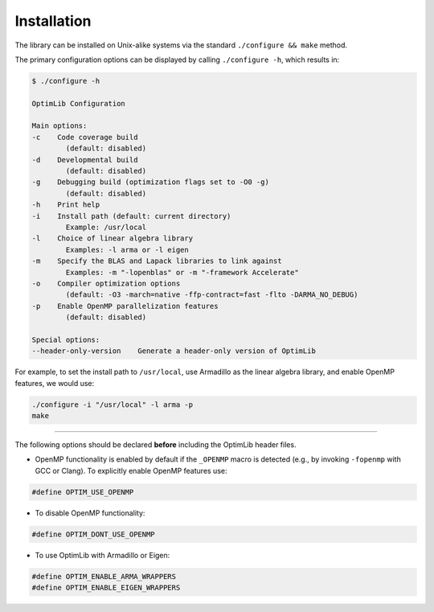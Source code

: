 .. Copyright (c) 2016-2020 Keith O'Hara

   Distributed under the terms of the Apache License, Version 2.0.

   The full license is in the file LICENSE, distributed with this software.

.. _installation:

Installation
============

The library can be installed on Unix-alike systems via the standard ``./configure && make`` method.

The primary configuration options can be displayed by calling ``./configure -h``, which results in:

.. code:: bash

    $ ./configure -h

    OptimLib Configuration

    Main options:
    -c    Code coverage build
            (default: disabled)
    -d    Developmental build
            (default: disabled)
    -g    Debugging build (optimization flags set to -O0 -g)
            (default: disabled)
    -h    Print help
    -i    Install path (default: current directory)
            Example: /usr/local
    -l    Choice of linear algebra library
            Examples: -l arma or -l eigen
    -m    Specify the BLAS and Lapack libraries to link against
            Examples: -m "-lopenblas" or -m "-framework Accelerate"
    -o    Compiler optimization options
            (default: -O3 -march=native -ffp-contract=fast -flto -DARMA_NO_DEBUG)
    -p    Enable OpenMP parallelization features
            (default: disabled)

    Special options:
    --header-only-version    Generate a header-only version of OptimLib


For example, to set the install path to ``/usr/local``, use Armadillo as the linear algebra library, and enable OpenMP features, we would use:

.. code:: bash

    ./configure -i "/usr/local" -l arma -p
    make


----

The following options should be declared **before** including the OptimLib header files. 

- OpenMP functionality is enabled by default if the ``_OPENMP`` macro is detected (e.g., by invoking ``-fopenmp`` with GCC or Clang). To explicitly enable OpenMP features use:

.. code:: cpp

    #define OPTIM_USE_OPENMP

- To disable OpenMP functionality:

.. code:: cpp

    #define OPTIM_DONT_USE_OPENMP

- To use OptimLib with Armadillo or Eigen:

.. code:: cpp

    #define OPTIM_ENABLE_ARMA_WRAPPERS
    #define OPTIM_ENABLE_EIGEN_WRAPPERS

